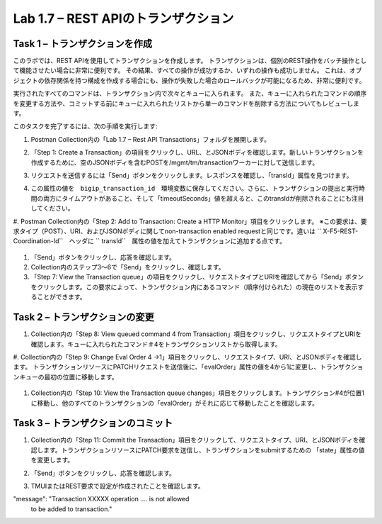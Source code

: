 .. |labmodule| replace:: 1
.. |labnum| replace:: 7
.. |labdot| replace:: |labmodule|\ .\ |labnum|
.. |labund| replace:: |labmodule|\ _\ |labnum|
.. |labname| replace:: Lab\ |labdot|
.. |labnameund| replace:: Lab\ |labund|

Lab |labmodule|\.\ |labnum| – REST APIのトランザクション
---------------------------------------------------

Task 1 – トランザクションを作成
~~~~~~~~~~~~~~~~~~~~~~~~~~~~~~

このラボでは、REST APIを使用してトランザクションを作成します。
トランザクションは、個別のREST操作をバッチ操作として機能させたい場合に非常に便利です。
その結果、すべての操作が成功するか、いずれの操作も成功しません。
これは、オブジェクトの依存関係を持つ構成を作成する場合にも、操作が失敗した場合のロールバックが可能になるため、非常に便利です。

実行されたすべてのコマンドは、トランザクション内で次々とキューに入られます。
また、キューに入れられたコマンドの順序を変更する方法や、コミットする前にキューに入れられたリストから単一のコマンドを削除する方法についてもレビューします。

このタスクを完了するには、次の手順を実行します:

#. Postman Collection内の「Lab 1.7 – Rest API Transactions」フォルダを展開します。

   |image35|

#. 「Step 1: Create a Transaction」の項目をクリックし、URL、とJSONボディを確認します。新しいトランザクションを作成するために、空のJSONボディを含むPOSTを/mgmt/tm/transactionワーカーに対して送信します。

   |image36|

#. リクエストを送信するには「Send」ボタンをクリックします。レスポンスを確認し、「transId」属性を見つけます。

   |image37|

#. この属性の値を　``bigip_transaction_id``　環境変数に保存してください。さらに、トランザクションの提出と実行時間の両方にタイムアウトがあること、そして「timeoutSeconds」値を超えると、このtransIdが削除されることにも注目してください。

   |image38|

#. Postman Collection内の「Step 2: Add to Transaction: Create a HTTP Monitor」項目をクリックします。
※この要求は、要求タイプ（POST）、URI、およびJSONボディに関してnon-transaction enabled requestと同じです。違いは `` X-F5-REST-Coordination-Id``　ヘッダに `` transId``　属性の値を加えてトランザクションに追加する点です。

   |image39|

#. 「Send」ボタンをクリックし、応答を確認します。

#. Collection内のステップ3〜6で「Send」をクリックし、確認します。

#. 「Step 7: View the Transaction queue」の項目をクリックし、リクエストタイプとURIを確認してから「Send」ボタンをクリックします。この要求によって、トランザクション内にあるコマンド（順序付けられた）の現在のリストを表示することができます。

Task 2 – トランザクションの変更
~~~~~~~~~~~~~~~~~~~~~~~~~~~~~

#. Collection内の「Step 8: View queued command 4 from Transaction」項目をクリックし、リクエストタイプとURIを確認します。キューに入れられたコマンド＃4をトランザクションリストから取得します。

   |image76|

#. Collection内の「Step 9: Change Eval Order 4 ->1」項目をクリックし、リクエストタイプ、URI、とJSONボディを確認します。
トランザクションリソースにPATCHリクエストを送信後に、「evalOrder」属性の値を4から1に変更し、トランザクションキューの最初の位置に移動します。

   |image77|

#. Collection内の「Step 10: View the Transaction queue changes」項目をクリックします。トランザクション#4が位置1に移動し、他のすべてのトランザクションの「evalOrder」がそれに応じて移動したことを確認します。

Task 3 – トランザクションのコミット
~~~~~~~~~~~~~~~~~~~~~~~~~~~~~

#. Collection内の「Step 11: Commit the Transaction」項目をクリックして、リクエストタイプ、URI、とJSONボディを確認します。トランザクションリソースにPATCH要求を送信し、トランザクションをsubmitするための 「state」属性の値を変更します。

   |image40|

#. 「Send」ボタンをクリックし、応答を確認します。

#. TMUIまたはREST要求で設定が作成されたことを確認します。

.. |image35| image:: /_static/image035.png
   :width: 4.09062in
   :height: 2.93314in
.. |image36| image:: /_static/image036.png
   :scale: 40%
.. |image37| image:: /_static/image037.png
   :width: 5.66944in
   :height: 2.55359in
.. |image38| image:: /_static/image038.png
   :scale: 90%
.. |image39| image:: /_static/image039.png
   :scale: 100%
.. |image40| image:: /_static/image040.png
   :scale: 90%
.. |image76| image:: /_static/image076.png
   :scale: 90%
.. |image77| image:: /_static/image077.png
   :scale: 90%

.. 注記:: ``X-F5-REST-Coordination-Id``　ヘッダーを送信するとき、システムはトランザクションキューにエントリを追加すると仮定します。    トランザクション・キューの変更（キューからのエントリの削除、順序の変更、トランザクションのコミットなど）を発行する場合は、このヘッダーを削除する必要があります。 その特定のケースでヘッダーを削除しないと、システムはHTTPエラー400の次のようなエラーを送信します。 
"message": "Transaction XXXXX operation .... is not allowed
   to be added to transaction."
